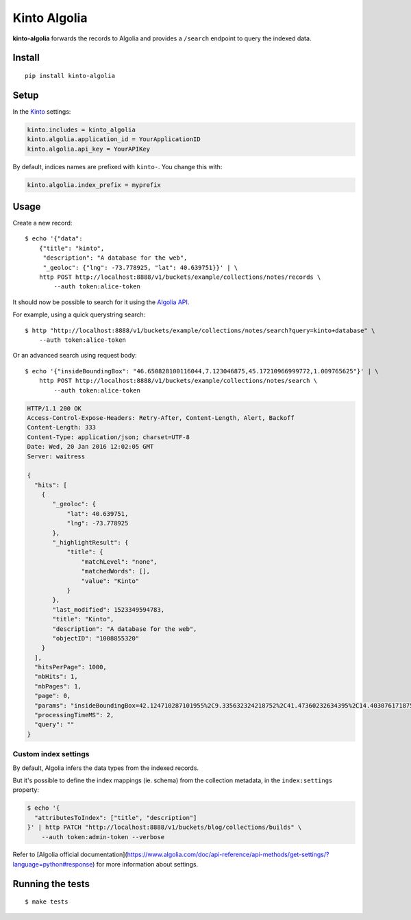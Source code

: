 Kinto Algolia
#############

.. image:: https://img.shields.io/travis/Kinto/kinto-algolia.svg
        :target: https://travis-ci.org/Kinto/kinto-algolia

.. image:: https://img.shields.io/pypi/v/kinto-algolia.svg
        :target: https://pypi.python.org/pypi/kinto-algolia

.. image:: https://coveralls.io/repos/Kinto/kinto-algolia/badge.svg?branch=master
        :target: https://coveralls.io/r/Kinto/kinto-algolia

**kinto-algolia** forwards the records to Algolia and provides a ``/search``
endpoint to query the indexed data.


Install
=======

::

    pip install kinto-algolia


Setup
=====

In the `Kinto <http://kinto.readthedocs.io/>`_ settings:

.. code-block :: ini

    kinto.includes = kinto_algolia
    kinto.algolia.application_id = YourApplicationID
    kinto.algolia.api_key = YourAPIKey

By default, indices names are prefixed with ``kinto-``. You change this with:

.. code-block :: ini

    kinto.algolia.index_prefix = myprefix


Usage
=====

Create a new record:

::

    $ echo '{"data":
        {"title": "kinto",
         "description": "A database for the web",
         "_geoloc": {"lng": -73.778925, "lat": 40.639751}}' | \
        http POST http://localhost:8888/v1/buckets/example/collections/notes/records \
            --auth token:alice-token


It should now be possible to search for it using the `Algolia API <https://www.elastic.co/guide/en/algolia/reference/current/index.html>`_.

For example, using a quick querystring search:

::

    $ http "http://localhost:8888/v1/buckets/example/collections/notes/search?query=kinto+database" \
        --auth token:alice-token


Or an advanced search using request body:

::

    $ echo '{"insideBoundingBox": "46.650828100116044,7.123046875,45.17210966999772,1.009765625"}' | \
        http POST http://localhost:8888/v1/buckets/example/collections/notes/search \
            --auth token:alice-token

.. code-block:: http

    HTTP/1.1 200 OK
    Access-Control-Expose-Headers: Retry-After, Content-Length, Alert, Backoff
    Content-Length: 333
    Content-Type: application/json; charset=UTF-8
    Date: Wed, 20 Jan 2016 12:02:05 GMT
    Server: waitress

    {
      "hits": [
        {
           "_geoloc": {
               "lat": 40.639751,
               "lng": -73.778925
           },
           "_highlightResult": {
               "title": {
                   "matchLevel": "none",
                   "matchedWords": [],
                   "value": "Kinto"
               }
           },
           "last_modified": 1523349594783,
           "title": "Kinto",
           "description": "A database for the web",
           "objectID": "1008855320"
        }
      ],
      "hitsPerPage": 1000,
      "nbHits": 1,
      "nbPages": 1,
      "page": 0,
      "params": "insideBoundingBox=42.124710287101955%2C9.335632324218752%2C41.47360232634395%2C14.403076171875002&hitsPerPage=10000&query=",
      "processingTimeMS": 2,
      "query": ""
    }


Custom index settings
---------------------

By default, Algolia infers the data types from the indexed records.

But it's possible to define the index mappings (ie. schema) from the collection metadata,
in the ``index:settings`` property:

.. code-block:: bash

    $ echo '{
      "attributesToIndex": ["title", "description"]
    }' | http PATCH "http://localhost:8888/v1/buckets/blog/collections/builds" \
        --auth token:admin-token --verbose

Refer to [Algolia official documentation](https://www.algolia.com/doc/api-reference/api-methods/get-settings/?language=python#response) for more information about settings.


Running the tests
=================

::

  $ make tests
